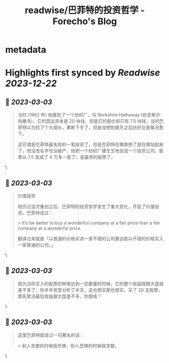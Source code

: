 :PROPERTIES:
:title: readwise/巴菲特的投资哲学 - Forecho's Blog
:END:


* metadata
:PROPERTIES:
:author: [[forecho]]
:full-title: "巴菲特的投资哲学 - Forecho's Blog"
:category: [[articles]]
:url: https://blog.forecho.com/warren-buffetts-investment-philosophy.html
:image-url: https://avatars0.githubusercontent.com/u/1725326?s=460&v=4
:END:

* Highlights first synced by [[Readwise]] [[2023-12-22]]
** 📌 [[2023-03-03]]
#+BEGIN_QUOTE
当时 (1962 年) 他看到了一个纺织厂，叫 Berkshire Hathaway (伯克希尔·哈撒韦)，它的营运资本是 20 块钱，但是它的股价却只有 7.5 块钱，当时巴菲特以为捡了个大烟头，果断下手了，但是没想到接手之后纺织业是每况愈下。

这可谓是巴菲特最失败的一笔投资了，但是巴菲特在哪跌倒了就在哪站起来了。他没改名字也没破产，他把一个纺织厂硬生生地变成一个投资公司。股票从 7.5 变成了 4 万多一股了，是最贵的股票了。 
#+END_QUOTE\
** 📌 [[2023-03-03]]
#+BEGIN_QUOTE
价值投资

经历过这次重创之后，巴菲特的投资哲学发生了重大变化，开启了价值投资。巴菲特说过：

> It’s far better to buy a wonderful company at a fair price than a fair company at a wonderful price.

翻译过来就是「以普通的价格买进一家不错的公司要远胜以不错的价格买入一家普通的公司。」 
#+END_QUOTE\
** 📌 [[2023-03-03]]
#+BEGIN_QUOTE
因为当你买入的股票的种类达到一定数量的时候，它的整个收益就跟大盘就差不多了，你辛辛苦苦分析了半天，这也想买那也想买，买了 20 支股票，累死累活最后收益跟大盘差不多，你图啥？ 
#+END_QUOTE\
** 📌 [[2023-03-03]]
#+BEGIN_QUOTE
这里巴菲特就说过一句著名的话：

> 别人贪婪的时候我恐惧，别人恐惧的时候我贪婪。 
#+END_QUOTE\